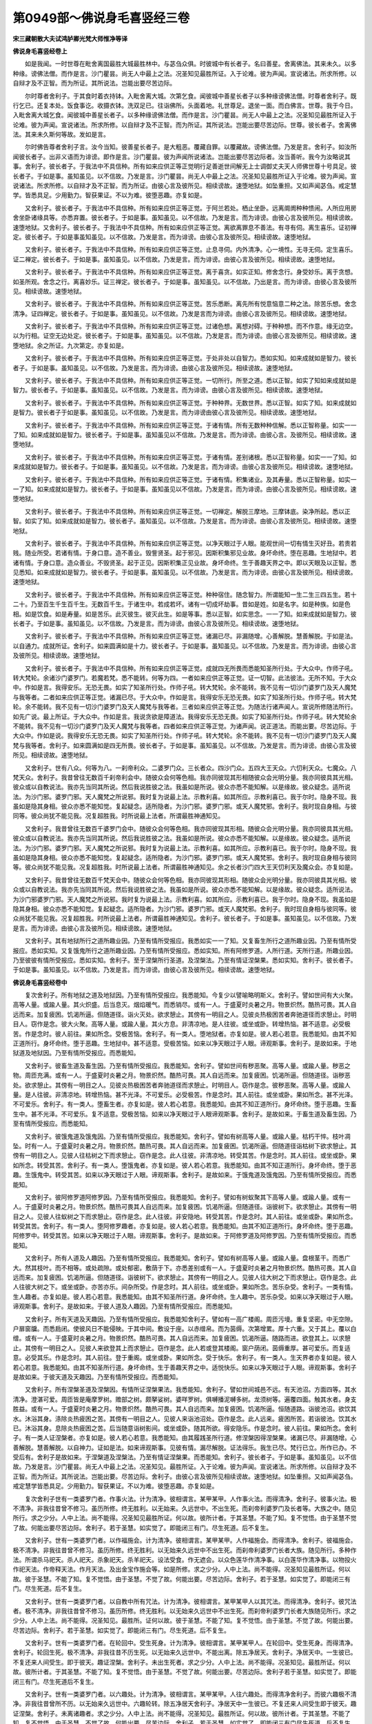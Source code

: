 第0949部～佛说身毛喜竖经三卷
================================

**宋三藏朝散大夫试鸿胪卿光梵大师惟净等译**

**佛说身毛喜竖经卷上**


　　如是我闻。一时世尊在毗舍离国最胜大城最胜林中。与苾刍众俱。时彼城中有长者子。名曰善星。舍离佛法。其来未久。以多种缘。谤佛法僧。而作是言。沙门瞿昙。尚无人中最上之法。况圣知见最胜所证。入于论难。彼为声闻。宣说诸法。所求所修。以自辩才及不正智。而为所证。其所说法。岂能出要尽苦边际。

　　尔时尊者舍利子。于其食时着衣持钵。入毗舍离大城。次第乞食。闻彼城中善星长者子以多种缘谤佛法僧。时尊者舍利子。既行乞已。还复本处。饭食事讫。收摄衣钵。洗双足已。往诣佛所。头面着地。礼世尊足。退坐一面。而白佛言。世尊。我于今日。入毗舍离大城乞食。闻彼城中善星长者子。以多种缘谤佛法僧。而作是言。沙门瞿昙。尚无人中最上之法。况圣知见最胜所证入于论难。彼为声闻。宣说诸法。所求所修。以自辩才及不正智。而为所证。其所说法。岂能出要尽苦边际。世尊。彼长者子。舍离佛法。其来未久斯何等故。发如是言。

　　尔时佛告尊者舍利子言。汝今当知。彼善星长者子。是大粗恶。覆藏自罪。以覆藏故。谤佛法僧。乃发是言。舍利子。如汝所闻彼长者子。出非义语而为诽谤。即作是言。沙门瞿昙。彼为声闻所说诸法。岂能出要尽苦边际者。汝当善听。我今为汝略说其事。舍利子。彼长者子。于我法中不具信种。所有如来应供正等正觉明行足善逝世间解无上士调御丈夫天人师佛世尊十号具足。彼长者子。于如是事。虽知虽见。以不信故。乃发是言。沙门瞿昙。尚无人中最上之法。况圣知见最胜所证入于论难。彼为声闻。宣说诸法。所求所修。以自辩才及不正智。而为所证。由彼心言及彼所见。相续谤故。速堕地狱。如坠重担。又如声闻苾刍。戒定慧学。皆悉具足。少用勤力。智获果证。不以为难。彼堕恶趣。亦复如是。

　　又舍利子。彼长者子。于我法中不具信种。所有如来应供正等正觉。于阿兰若处。栖止坐卧。远离阛阓种种愦闹。人所应用房舍坐卧诸缘具等。亦悉弃置。彼长者子。于如是事。虽知虽见。以不信故。乃发是言。而为诽谤。由彼心言及彼所见。相续谤故。速堕地狱。又舍利子。彼长者子。于我法中不具信种。所有如来应供正等正觉。离欲离罪息不善法。有寻有伺。离生喜乐。证初禅定。彼长者子。于如是事虽知虽见。以不信故。乃发是言。而为诽谤。由彼心言及彼所见。相续谤故。速堕地狱。

　　又舍利子。彼长者子。于我法中不具信种。所有如来应供正等正觉。止息寻伺。内外清净。心一境性。无寻无伺。定生喜乐。证二禅定。彼长者子。于如是事。虽知虽见。以不信故。乃发是言。而为诽谤。由彼心言及彼所见。相续谤故。速堕地狱。

　　又舍利子。彼长者子。于我法中不具信种。所有如来应供正等正觉。离于喜贪。如实正知。修舍念行。身受妙乐。离于贪想。如圣所观。舍念之行。离喜妙乐。证三禅定。彼长者子。于如是事。虽知虽见。以不信故。乃出是言。而为诽谤。由彼心言及彼所见。相续谤故。速堕地狱。

　　又舍利子。彼长者子。于我法中不具信种。所有如来应供正等正觉。苦乐悉断。离先所有悦意恼意二种之法。除苦乐想。舍念清净。证四禅定。彼长者子。于如是事。虽知虽见。以不信故。乃发是言而为诽谤。由彼心言及彼所见。相续谤故。速堕地狱。

　　又舍利子。彼长者子。于我法中不具信种。所有如来应供正等正觉。过诸色想。离想对碍。于种种想。而不作意。缘无边空。以为行相。证空无边处定。彼长者子。于如是事。虽知虽见。以不信故。乃发是言。而为诽谤。由彼心言及彼所见。相续谤故。速堕地狱。余之所证。九次第定。亦复如是。

　　又舍利子。彼长者子。于我法中不具信种。所有如来应供正等正觉。于处非处以自智力。悉如实知。如来成就如是智力。彼长者子。于如是事。虽知虽见。以不信故。乃发是言。而为诽谤。由彼心言及彼所见。相续谤故。速堕地狱。

　　又舍利子。彼长者子。于我法中不具信种。所有如来应供正等正觉。一切所行。所至之道。悉以正智。如实了知如来成就如是智力。彼长者子。于如是事。虽知虽见。以不信故。乃发是言。而为诽谤。由彼心言及彼所见。相续谤故。速堕地狱。

　　又舍利子。彼长者子。于我法中不具信种。所有如来应供正等正觉。于种种界。无数世界。悉以正智。如实了知。如来成就如是智力。彼长者子于如是事。虽知虽见。以不信故。乃发是言。而为诽谤由彼心言及彼所见。相续谤故。速堕地狱。

　　又舍利子。彼长者子。于我法中不具信种。所有如来应供正等正觉。于诸有情。所有无数种种信解。悉以正智称量。如实一一了知。如来成就如是智力。彼长者子。于如是事。虽知虽见以不信故。乃发是言。而为诽谤。由彼心言。及彼所见。相续谤故。速堕地狱。

　　又舍利子。彼长者子。于我法中不具信种。所有如来应供正等正觉。于诸有情。差别诸根。悉以正智称量。如实一一了知。如来成就如是智力。彼长者子。于如是事。虽知虽见。以不信故。乃发是言。而为诽谤。由彼心言及彼所见。相续谤故。速堕地狱。

　　又舍利子。彼长者子。于我法中不具信种。所有如来应供正等正觉。于诸有情。积集诸业。及其寿量。悉以正智称量。如实一一了知。如来成就如是智力。彼长者子。于如是事。虽知虽见以不信故。乃发是言。而为诽谤。由彼心言及彼所见。相续谤故。速堕地狱。

　　又舍利子。彼长者子。于我法中不具信种。所有如来应供正等正觉。一切禅定。解脱三摩地。三摩钵底。染净所起。悉以正智。如实了知。如来成就如是智力。彼长者子。虽知虽见。以不信故。乃发是言。而为诽谤。由彼心言及彼所见。相续谤故。速堕地狱。

　　又舍利子。彼长者子。于我法中不具信种。所有如来应供正等正觉。以净天眼过于人眼。能观世间一切有情生灭好丑。若贵若贱。随业所受。若诸有情。于身口意。造不善业。毁訾贤圣。起于邪见。因斯积集邪见业故。身坏命终。堕在恶趣。生地狱中。若诸有情。于身口意。造众善业。不毁贤圣。起于正见。因斯积集正见业故。身坏命终。生于善趣天界之中。即以天眼及以正智。悉见悉知。如来成就如是智力。彼长者子。于如是事。虽知虽见。以不信故。乃发是言。而为诽谤。由彼心言及彼所见。相续谤故。速堕地狱。

　　又舍利子。彼长者子。于我法中不具信种。所有如来应供正等正觉。种种宿住。随念智力。所谓能知一生二生三四五生。若十二十。乃至百生千生百千生。无数百千生。于诸生中。若成若坏。诸有一切成坏劫事。昔如是姓。如是名字。如是种族。如是色相。如是饮食。如是寿量。如是苦乐。此灭彼生。彼灭此生。如是等事。悉以正智。如实思念。一一了知。如来成就如是智力。彼长者子。于如是事。虽知虽见。以不信故。乃发是言。而为诽谤。由彼心言及彼所见。相续谤故。速堕地狱。

　　又舍利子。彼长者子。于我法中不具信种。所有如来应供正等正觉。诸漏已尽。非漏随增。心善解脱。慧善解脱。于如是法。以自通力。成就所证。舍利子。如来圆满如是十力。彼长者子。于如是事。虽知虽见。以不信故。乃发是言。而为诽谤。由彼心言及彼所见。相续谤故。速堕地狱。

　　又舍利子。彼长者子。于我法中不具信种。所有如来应供正等正觉。成就四无所畏而悉能知圣所行处。于大众中。作师子吼。转大梵轮。余诸沙门婆罗门。若魔若梵。悉不能转。何等为四。一者如来应供正等正觉。证一切智。此法彼法。无所不知。于大众中。作如是言。我得安乐。无恐无畏。如实了知圣所行处。作师子吼。转大梵轮。余不能转。我不见有一切沙门婆罗门及天人魔梵与我等者。二者如来应供正等正觉。诸漏已尽。于大众中。作如是言。我得安乐无恐无畏。如实了知圣所行处。作师子吼。转大梵轮。余不能转。我不见有一切沙门婆罗门及天人魔梵与我等者。三者如来应供正等正觉。为随法行诸声闻人。宣说所修随法所行。如先广说。最上所证。于大众中。作如是言。我说贪欲是障道法。我得安乐无恐无畏。如实了知圣所行处。作师子吼。转大梵轮余不能转。我不见有一切沙门婆罗门及天人魔梵与我等者。四者如来应供正等正觉。为诸声闻。说正道法。而能出要。尽苦边际。于大众中。作如是说。我得安乐无恐无畏。如实了知圣所行处。作师子吼。转大梵轮。余不能转。我不见有一切沙门婆罗门及天人魔梵与我等者。舍利子。如来圆满如是四无所畏。彼长者子。于如是事。虽知虽见。以不信故。乃发是言。而为诽谤。由彼心言及彼所见。相续谤故。速堕地狱。

　　又舍利子。世有八众。何等为八。一刹帝利众。二婆罗门众。三长者众。四沙门众。五四大王天众。六忉利天众。七魔众。八梵天众。舍利子。我昔曾往无数百千刹帝利会中。随彼众会何等色相。我亦同彼现其形相随彼众会光明分量。我亦同彼具其光相。彼众或以自教说法。我亦先当同其所说。然后我说胜彼之法。我虽如是所说。彼众亦悉不能知解。以是缘故。彼众疑念。适所说法。为沙门邪。婆罗门邪。天人魔梵之所说邪。我时复为说最上法。示教利喜。如其所应。示教利喜已。我于尔时。隐身不现。我虽如是隐其身相。彼众亦悉不能知觉。复起疑念。适所隐者。为沙门邪。婆罗门邪。或天人魔梵邪。舍利子。我时现自身相。与彼同等。彼众尚犹不能见我。况复超胜我。时所说最上法者。所谓最胜神通知见。

　　又舍利子。我昔曾往无数百千婆罗门会中。随彼众会何等色相。我亦同彼现其形相。随彼众会光明分量。我亦同彼具其光相。彼众或以自教说法。我亦先当同其所说。然后我说胜彼之法。我虽如是所说。彼众亦悉不能知解。以是缘故。彼众疑念。适所说法。为沙门邪。婆罗门邪。天人魔梵之所说邪。我时复为说最上法。示教利喜。如其所应。示教利喜已。我于尔时。隐身不现。我虽如是隐其身相。彼众亦悉不能知觉。复起疑念。适所隐者。为沙门邪。婆罗门邪。或天人魔梵邪。舍利子。我时现自身相与彼同等。彼众尚犹不能见我。况复超胜我。时所说最上法者。所谓最胜神通知见。余之长者沙门四大王天忉利天及魔众会。亦复如是。

　　又舍利子。我昔曾往无数百千梵天会中。随彼众会何等色相。我亦同彼现其形相。随彼众会光明分量。我亦同彼具其光相。彼众或以自教说法。我亦先当同其所说。然后我说胜彼之法。我虽如是所说。彼众亦悉不能知解。以是缘故。彼众疑念。适所说法。为沙门邪婆罗门邪。天人魔梵之所说邪。我时复为说最上法。示教利喜。如其所应。示教利喜已。我于尔时。隐身不现。我虽如是隐其身相。彼众亦悉不能知觉。复起疑念。适所隐者。为沙门邪。婆罗门邪。或天人魔梵邪。舍利子。我时现自身相与彼同等。彼众尚犹不能见我。况复超胜我。时所说最上法者。所谓最胜神通知见。舍利子。彼长者子。于如是事。虽知虽见。以不信故。乃发是言。而为诽谤。由彼心言及彼所见。相续谤故。速堕地狱。

　　又舍利子。其有地狱所行之道所趣业因。乃至有情所受报应。我悉如实一一了知。又复畜生所行之道所趣业因。乃至有情所受报应。悉如实知。又复饿鬼所行之道所趣业因。乃至有情所受报应。悉如实知。所有阿修罗道。人所行道。天所行道。所趣业因。乃至彼彼有情所受报应。悉如实知。舍利子。至于涅槃所行圣道。及涅槃法。乃至有情证涅槃果。悉如实知。舍利子。彼长者子。于如是事。虽知虽见。以不信故。乃发是言。而为诽谤。由彼心言及彼所见。相续谤故。速堕地狱。

**佛说身毛喜竖经卷中**


　　复次舍利子。所有地狱之道及地狱因。乃至有情所受报应。我悉能知。今复少以譬喻略明斯义。舍利子。譬如世间有大火聚。高等人量。或踰人量。其火炽盛。后当息灭。烟焰暖气。而悉销尽。或有一人。于盛夏时炎暑之月。物景炽然。酷热可畏。其人自远而来。加复疲困。饥渴所逼。但随道径。诣火灭处。欲求憩止。其傍有一明目之人。见彼炎热极困苦者奔驰道径而求憩止。时明目人。窃作是念。彼大火聚。高等人量。或踰人量。其火方息。非清凉地。是人往彼。或坐或卧。转增热恼。甚不适意。必受极苦。作是念时。彼人前往。果如所念。受极苦恼。舍利子。有一类人。堕地狱者。亦复如是。彼人若心若意。我悉能知。由其不知正道所行。身坏命终。堕于恶趣。生地狱中。甚不适意。受极苦恼。如来以净天眼过于人眼。谛观斯事。舍利子。是故如来。于地狱道及地狱因。乃至有情所受报应。而悉能知。

　　又舍利子。彼畜生道及畜生因。乃至有情所受报应。我悉能知。舍利子。譬如世间有秽恶聚。高等人量。或踰人量。秽恶之物。周匝充满。或有一人。于盛夏时炎暑之月。物景炽然。酷热可畏。其人自远而来。加复疲困。饥渴所逼。但随道径。诣秽恶处。欲求憩止。其傍有一明目之人。见彼炎热极困苦者奔驰道径而求憩止。时明目人。窃作是念。彼秽恶聚。高等人量。或踰人量。是人往彼。非清凉地。转增热恼。甚不光泽。不可爱乐。必受极苦。作是念时。其人前往。或坐或卧。果如所念。甚不光泽。不可爱乐。舍利子。有一类人。堕畜生者。亦复如是。彼人若心若意。我悉能知。由其不知正道所行。身坏命终。堕于恶趣。生畜生中。甚不光泽。不可爱乐。复不适意。受极苦恼。如来以净天眼过于人眼谛观斯事。舍利子。是故如来。于畜生道及畜生因。乃至有情所受报应。而悉能知。

　　又舍利子。彼饿鬼道及饿鬼因。乃至有情所受报应。我悉能知。舍利子。譬如有树高等人量。或踰人量。枯朽干悴。枝叶凋坠。时有一人。于盛夏时炎暑之月。物景炽然。酷热可畏。其人自远而来。加复疲困。饥渴所逼。但随道径诣枯树下欲求憩止。其傍有一明目之人。见彼人往枯树之下而求憩止。窃作是念。此人往彼。非清凉地。转受其苦。作是念时。其人前往。或坐或卧。果如所念。转受其苦。舍利子。有一类人。堕饿鬼者。亦复如是。彼人若心若意。我悉能知。由其不知正道所行。身坏命终。堕于恶趣。生饿鬼中。转受其苦。如来以净天眼过于人眼。谛观斯事。舍利子。是故如来。于饿鬼道及饿鬼因。乃至有情所受报应。而悉能知。

　　又舍利子。彼阿修罗道阿修罗因。乃至有情所受报应。我悉能知。舍利子。譬如有树蚁聚其下高等人量。或踰人量。或有一人。于盛夏时炎暑之月。物景炽然。酷热可畏其人自远而来。加复疲困。饥渴所逼。但随道径。诣彼树下。欲求憩止。其傍有一明目之人。见彼人往蚁树之下而求憩止。窃作是念。此人往彼。非安隐地。转受其苦。作是念时。其人前往。或坐或卧。果如所念。转受其苦。舍利子。有一类人。堕阿修罗趣者。亦复如是。彼人若心若意。我悉能知。由其不知正道所行。身坏命终。堕于恶趣。阿修罗中。转受其苦。如来以净天眼过于人眼。谛观斯事。舍利子。是故如来。于阿修罗道及阿修罗因。乃至有情所受报应。而悉能知。

　　又舍利子。所有人道及人趣因。乃至有情所受报应。我悉能知。舍利子。譬如有树高等人量。或踰人量。盘根茎干。而悉广大。然其枝叶。而不相等。或处疏隙。或处郁密。敷荫于下。亦悉差别或有一人。于盛夏时炎暑之月物景炽然。酷热可畏。其人自远而来。加复疲困。饥渴所逼。但随道径。诣彼树下。欲求憩止。其傍有一明目之人。见彼人往大树之下而求憩止。窃作是念。此人往彼大树之下。或坐或卧。亦苦亦乐。间杂所受。作是念时。其人前往。或坐或卧。果如所念。苦乐杂受。舍利子。一类有情。生人趣者。亦复如是。彼人若心若意。我悉能知。由其不知圣所行道。身坏命终。生人趣中。苦乐杂受。如来以净天眼过于人眼。谛观斯事。舍利子。是故如来。于彼人道及人趣因。乃至有情所受报应。而悉能知。

　　又舍利子。所有天道及天趣因。乃至有情所受报应。我悉能知舍利子。譬如有一高广楼阁。周匝污墁。重复坚密。中无空隙。户扉窗牖。而悉扃闭。使彼风日不能侵映。于其中间。敷设于座。以赤缯帛。而为茵缛。次第增累。厚十六重。又于其上。覆以白缯。或有一人。于盛夏时炎暑之月。物景炽然。酷热可畏。其人自远而来。加复疲困。饥渴所逼。随路而进。欲登其上。以求憩止。其傍有一明目之人。见彼人来欲登其上而求憩止。窃作是念。此人若或登其楼阁。窗户荫闭。茵缛重厚。甚可爱乐。而复适意。必受其乐。作是念时。其人前往。登于重阁。或坐或卧。果如所念。受于快乐。舍利子。有一类人。生天界者亦复如是。彼人若心若意。我悉能知。由其不知圣所行道。身坏命终。生于善趣天界之中。适悦快乐。如来以净天眼过于人眼。谛观斯事。舍利子是故如来。于彼天道及天趣因。乃至有情所受报应。而悉能知。

　　又舍利子。所有涅槃圣道及涅槃因。有情所证涅槃果法。我悉能知。舍利子。譬如世间城邑不远。有天池沼。方面四等。其水清净。澄湛可爱。周匝皆是庵摩罗树。赡部之树。颇拏娑树。婆咩罗树。俱嚩播泥嚩多树。龙须树等。遍覆四面。触其水者。身支胜益。或有一人。于盛夏时炎暑之月。物景炽然。酷热可畏。其人自远而来。加复疲困。饥渴所逼。恒随道路。诣彼池沼。欲饮其水。沐浴其身。涤除炎热疲困之苦。其傍有一明目之人。见彼人来诣池沼处。窃作是念。此人远来。疲困所苦。若诣彼池。饮其水已。沐浴其身。息除炎热疲困之苦。后当随意诣树影间。或坐或卧。随其所欲。得安隐乐。作是念时。彼人前往。果如所念。舍利子。有一类人证涅槃者。亦复如是。彼人若心若意。我悉能知。由其履践圣所行道。修涅槃因得涅槃果。诸漏已尽。非漏随增。心善解脱。慧善解脱。以自神力。证如是法。如来谛观斯事。见彼有情。漏尽解脱。证法得乐。我生已尽。梵行已立。所作已办。不受后有。舍利子是故如来。于涅槃道及涅槃法。乃至有情证涅槃果。而悉能知。舍利子。彼长者子。于如是事。虽知虽见。以不信故。乃发是言。沙门瞿昙。尚无人中最上之法。况圣知见。最胜所证。入于论难。彼为声闻。宣说诸法。所求所修。以自辩才及不正智。而为所证。其所说法。岂能出要。尽苦边际。舍利子。由彼心言及彼所见相续谤故。速堕地狱。如坠重担。又如声闻苾刍。戒定慧学皆悉具足。少用勤力。智获果证。不以为难。彼堕恶趣。亦复如是。

　　复次舍利子世有一类婆罗门者。作事火法。计为清净。彼相谓言。某甲某甲。人作事火法。而得清净。舍利子。彼事火法。极不清净。非我往昔曾不修习。虽历所修。终无胜利。以无始来。久远世中。不出生死。而刹帝利婆罗门及长者等。大族之中。随见所行。求之少分。人中上法。尚不能得。况圣知见最胜所证。何以故。彼所计者。于其圣慧。不能了知。复不觉悟。由于圣慧不觉了故。何能出要尽苦边际。舍利子。若于圣慧。如实觉了。即能闭三有门。尽生死道。后不复生。

　　又舍利子。世有一类婆罗门者。以作福施会。计为清净。彼相谓言。某甲某甲。人作福施会。而得清净。舍利子。彼福施会。极不清净。非我往昔曾不修习。虽历所修。终无胜利。以无始来久远世中不出生死。而刹帝利婆罗门长者大族。随见所行。多种作法。所谓杀马祀天。杀人祀天。杀象祀天。杀羊祀天。设法受食。作无遮会。以众色莲华作清净事。以白莲华作清净事。以物投火作祀天法。作帝释天法。作月天法。及出金宝作施会等。如是所修。求之少分。人中上法。尚不能得。况圣知见最胜所证。何以故。彼于圣慧。不能了知。复不觉悟。由于圣慧。不觉了故。何能出要。尽苦边际。舍利子。若于圣慧。如实觉了。即能闭三有门。尽生死道。后不复生。

　　又舍利子。世有一类婆罗门者。以自教中所有咒法。计为清净。彼相谓言。某甲某甲人以其咒法。而得清净。舍利子。彼咒法者。极不清净。非我往昔曾不修习。虽历所修。终无胜利。以无始来久远世中不出生死。而刹帝利婆罗门长者大族随见所行。求之少分。人中上法。尚不能得。况圣知见。最胜所。证何以故。彼于圣慧。不能了知。复不觉悟。由于圣慧。不觉了故。何能出要。尽苦边际。舍利子。若于圣慧。如实觉了。即能闭三有门。尽生死道。后不复生。

　　又舍利子。世有一类婆罗门者。在轮回中。受生死身。计为清净。彼相谓言。某甲某甲人。在轮回中。受生死身。而得清净。舍利子。轮回生死。极不清净。非我往昔不历生死。以无始来久远世中。不能出离。除五净居天。舍利子。净居天中。一生彼已。不复还来人间受生。即于彼天。趣证涅槃。舍利子。未出生死者。求之少分。人中上法。尚不能得。况圣知见。最胜所证。何以故。彼所计者。于其圣慧。不能了知。复不觉悟。由于圣慧。不觉了故。何能出要。尽苦边际。舍利子若于圣慧。如实觉了。即能闭三有门。尽生死道后不复生。

　　又舍利子。世有一类婆罗门者。以六趣处。计为清净。彼相谓言。某甲某甲。人往六趣处。而得清净舍利子。而彼六趣极不清净。非我往昔曾所不历。以无始来久远世中。六趣轮转。除五净居天舍利子。净居天中一生彼已。不复还来人间受生即于彼天。趣证涅槃。舍利子。未离诸趣者。求之少分。人中上法。尚不能得。况圣知见。最胜所证。何以故。彼所计者。于其圣慧。不能了知。复不觉悟。由于圣慧。不觉了故。何能出要。尽苦边际。舍利子。若于圣慧。如实觉了。即能闭三有门尽生死道。后不复生。

　　又舍利子。世有一类婆罗门者。以所生处。计为清净。彼相谓言。某甲某甲人。生于某处。而得清净。舍利子。彼所生处。极不清净。非我往昔不历所生。以无始来久远世中。不出生死。除五净居天。舍利子。净居天中。一生彼已。不复还来人间受生。即于彼天趣证涅槃。舍利子。未离所生者。求之少分。人中上法。尚不能得。况圣知见。最胜所证。何以故。彼所计者。于其圣慧。不能了知。复不觉悟。由于圣慧。不觉了故。何能出要。尽苦边际舍利子。若于圣慧。如实觉了。即能闭三有门尽生死道。后不复生。

　　又舍利子。世有一类婆罗门者。以自种子。计为清净彼相谓言。某甲某甲人。依自种子。而得清净。舍利子。彼之种子极不清净。非我往昔不依种生。以无始来久远世中不出生死。除五净居天舍利子。净居天中一生彼已。不复还来人间受生。即于彼天趣证涅槃。舍利子。未出生死者。求之少分。人中上法尚不能得况圣知见。最胜所证。何以故。彼所计者。于其圣慧。不能了知。复不觉悟由于圣慧。不觉了故何能出要。尽苦边际。舍利子。若于圣慧如实觉了。即能闭三有门尽生死道。后不复生。

　　又舍利子。世有一类婆罗门者。作如是言。若修四种之法。得具足者。是为梵行清净舍利子。彼修四法。以为梵行。得清净者我悉能知。我于是中。皆得最上。何等为四。一者彼能修行。我亦同彼最上修行。二者彼能厌离。我亦同彼最上厌离。三者彼能苦切逼身。我亦同彼最上苦切逼身。四者彼能寂静。我亦同彼最上寂静。舍利子云何同彼最上修行。谓彼外道。或常举手。我亦同之。或不坐床席。或常蹲踞。或食秽气粗粝饮食。或不定止一处随意旋转。或剃发留髭。或卧棘刺之上。或卧版木之上。或空舍中住。或定住一处。或一日三浴。乃至种种苦逼其身。我亦一一随彼所行。是为同彼最上修行。云何同彼最上厌离。舍利子。谓彼外道。或离服裸形举手受食。我亦随行。或不受丑面人食。不受颦蹙面人之食。不食两臼中间之食。不食两杵中间之食。不食两杖中间之食。不食两壁中间之食。不受怀妊人食。不受执炮者食。不与二人同一器食若处。或有乞丐之人在于门首。即不食之若处。或有犬在门首。亦不食之若处。或有蝇虫旋复。亦不食之。不受无言人食不受多言人食。若人言去不受彼食。若人言来不受彼食。若因诤讼所成之食。而亦不受。或唯受其一家之食。或复二三至七家食。或一餐一咽。或复二三至七餐咽。或一日一食。或复二三。或复七日。或复半月。至于一月乃一食之。于所食中不食于麨。亦不食饭。不食小豆。不饮华果所造之酒。不饮米所造酒。不食于肉。不食乳酪及以酥油。亦不食蜜及蜜所造之果。或不饮浆。不食多种[火*(十/甲/寸)]炙之食。唯饮洗稻之水。以为资养。或食秽稻。或食茅草或食棘树之果。或食生米。或食牛粪。或食树根枝叶果实。或复专诣旷野之中。采彼多种根茎枝叶种子等食舍利子。彼如是行。我亦随行。是为我修最上厌离。

**佛说身毛喜竖经卷下**


　　复次舍利子。云何同彼最上苦切逼身。谓我身支尘土坌污初则微少渐增后积。譬如鼎讷迦树枝叶。尘坌从微渐增。后积成大。我之身分亦复如是。舍利子。我虽尘垢坌污增积然于昼夜未尝念言。呜呼何故今我此身尘垢所合。谁当为我之所拂除。舍利子。此即是为同彼最上苦切逼身。

　　又舍利子。云何同彼最上寂静。谓于旷野寂静之处。坐卧居止。远离喧繁一切愦闹。弃置所应受用之具。独处闲寂随所应住。舍利子。我时如是同其所行。或牧牛人。或畜养人。或采薪人。或治园人。或行路人。是等见已。我即奔驰极深隐处。勿复令见。譬如野鹿。或见如上牧放等人。奔深隐处。而远避之。怖彼所见。我居旷野。远离愦闹亦复如是。此即是为同彼所行最上寂静。舍利子。虽如是行求之少分。人中上法。尚不能得。况圣知见。最胜所证。何以故。彼于圣慧。不能了知。复不觉悟。由于圣慧。不觉了故。何能出要。尽苦边际。舍利子。若于圣慧。如实觉了。即能闭三有门。尽生死道。后不复生。

　　又舍利子。世有一类婆罗门者。作如是言。我于冬分月。初八夜遇雪飞时。于其旷野孤迥之所。或近河侧。裸露其身。于深雪中。一向而卧。过于夜分。如是所行。计为清净。舍利子。我知是事。亦同彼行。乃于冬分月初八夜。遇雪飞时。于其旷野孤迥之所。或近河侧。裸露其身。于深雪中。一向而卧。过于夜分。舍利子。虽如是行求之少分人中上法。尚不能得。况圣知见。最胜所证。何以故。彼于圣慧。不能了知。复不觉悟。由于圣慧。不觉了故。何能出要。尽苦边际。舍利子。若于圣慧。如实觉了。即能闭三有门。尽生死道。后不复生。

　　又舍利子。世有一类婆罗门者。作如是言。我于冬分月初八夜。遇雪飞时。诣于深水。量过项处。住是水中。经于夜分。如是所行。计为清净。舍利子。我知是事。亦同彼行。乃于冬分月初八夜。遇雪飞时。诣于深水量过项处。住是水中。经于夜分。舍利子。虽如是行。求之少分。人中上法。尚不能得。况圣知见。最胜所证。广说乃至。尽生死道。后不复生。

　　又舍利子。世有一类婆罗门者。作如是言。我当盛夏炎暑之月。酷热可畏。日正中时。住于沙中。其沙深积。量过于膝。我于尔时。裸露其身。翘立一足。日光所照。随日而转。如是所行。计为清净。舍利子。我知是事。亦同彼行。乃于盛夏炎暑之月。酷热可畏。日正中时。过于膝量。深沙之中。裸露其身。翘立一足。为日所照。随日而转。舍利子。是时若男若女。一切人众。知是事已。咸悉奔诣接踵骈隘。以求瞻睹。众所评议。我心自调。得其所乐。不念热恼。不起懈意。舍利子。虽如是行求之少分。人中上法。尚不能得。况圣知见。最胜所证。广说乃至。尽生死道。后不复生。

　　又舍利子。世有一类婆罗门者。作如是言。我以艰苦。而求难所得食。计为清净。舍利子。我知是时。亦同彼行。何等是为难所求食。谓我专诣旷野之中群牛聚处。于彼求乞犊子之乳。随其所得。而用食之。此即是为难所求食。舍利子。虽如是行求之少分。人中上法。尚不能得。况圣知见。最胜所证。广说乃至。尽生死道。后不复生。

　　又舍利子。世有一类婆罗门者。但食其麦。计为清净。作如是言。若但食麦。如是修行。而得清净。彼取麦已。或碎其末。或[泳-永+陶]其水。或以多种治事而食。为其资养。舍利子。我知是事。亦同彼行。何等是我取麦为食。舍利子。我唯取其一粒而食。无复加二。后于异时。由食麦故。身支肥重。或复滋泽。亦我不起是念。复过其量。取麦食之。亦唯一粒。无复加二。舍利子。我以一麦食故。而极羸瘦。身分上下。如迦罗迦鸟及阿娑多鸟。又复足腨枯细。人所恶观。如驼如羊。其足无异。又于项背。露现其骨。或窊或凸。犹如累石。高下不等。又如露地空闲草舍。两面透彻。椓木疏离。中复开敞。互可窥视。我之两胁。骨节疏露。中复开敞。亦可互见。又如暑月日光炎炽所曝之水。至夕有人。于其水中。覆观星宿。极深极远。微微映现。我之两目。瘦极深远。似有所见。亦复如是。又如苦瓠。青未成熟。人所断取。而彼枝叶。寻即萎悴。渐次枯弱。后乃干合。我之身分。自头至足。亦复如是。初即憔悴。渐次羸弱。后极消瘦。肌骨相合。舍利子。我初身体。强自摄持。攀附荆棘。而为倚仗。力所不任。欲起还坐。支节解散。头颈低垂。劣不能语。其犹哑羊。我虽如是。而乃坚固。内摄其心。外策其体。善自调息。复欲举身。还为尘土之所坌污。以其尘土所积污故。我之身毛。销磨悉尽。舍利子。彼时周匝城邑聚落。若男若女。而悉奔驰。竞共瞻睹。咸作是言。苦哉苦哉。沙门瞿昙。身体销瘦。加复青黑。昔日形貌。妙善端严。亦有威光。今何隐没。苦切修练。容质若斯。舍利子。虽如是行。求之少分。人中上法。尚不能得。况圣知见。最胜所证。广说乃至。尽生死道。后不复生。

　　又舍利子。世有一类婆罗门者。但食其米。计为清净。作如是言。若但食米。如是修行。而得清净。彼取米已。或碎其末。或[泳-永+陶]其水。或以多种治事而食。为其资养。舍利子。我知是事。亦同彼行。何等是我取米为食。舍利子。我唯取其一粒而食。无复加二。后于异时。由食米故。身支肥重。或复滋泽。我亦不起是念。复过其量。取米食之。亦唯一粒。无复加二。舍利子。我当如是修苦行。时有诸人民。来作是言。昔日形貌。妙善端严。亦有威光。今何隐没。苦切修练容质若斯。舍利子。虽如是行。求之少分。人中上法。尚不能得。况圣知见。最胜所证。广说乃至。尽生死道。后不复生。

　　又舍利子。世有一类婆罗门者。但食其麻。计为清净。作如是言。若但食麻。如是修行。而得清净。彼取麻已。或碎其末。或[泳-永+陶]其水。或以多种治事而食。为其资养。舍利子。我知是事。亦同彼行。何等是我取麻为食。舍利子。我唯取其一粒而食。无复加二。后于异时。由食麻故。身支肥重。或复滋泽。我亦不起是念。复过其量。取麻食之。亦唯一粒。无复加二。我当如是修苦行。时有诸人民。来作是言。昔日形貌。妙善端严。亦有威光。今何隐没。苦切修练。容质若斯。舍利子。虽如是行。求之少分。人中上法。尚不能得。况圣知见。最胜所证。广说乃至。尽生死道。后不复生。

　　又舍利子。世有一类婆罗门者。不食一切。计为清净。作如是言。若于一切所食之物。悉不食者。如是修行。而得清净。舍利子。我知是事。亦同彼行。我于一切所食之物。悉不食之。由不食故。身极羸瘦。如是广说。苦行修行。乃至人众。来作是言。苦哉苦哉。沙门瞿昙。仪容疙瘦。如莽虞鸟。昔日形貌。妙善端严。亦有威光。今何隐没。苦切修练。容质若斯。舍利子。我于尔时。窃作是念。世诸沙门婆罗门等。历诸极苦。加复残毁。逼迫其身。皆为己行。以求清净我于是中。亦随所行。正使碎身。如其尘末。都无胜利。乃至过去未来世中。及今现在。一切沙门婆罗门等。历诸极苦。加复残毁。逼迫其身。皆为己行。以求清净。我于是中。悉随所行。正使碎身。如其尘末。都无胜利。我今不复如是苦切。逼迫其身。彼求人中少分上法。尚不能得。况圣知见。最胜所证。故知此道非正觉道。我不复修。舍利子。我时又念。初出家后。我往释种园中阎浮树下。安详而坐。日影不转荫覆清凉。我于尔时。离诸欲染不善之法。有寻有伺。离生喜乐。证初禅定此为正道。如实觉了。我于处处。勤历诸道。此正道外。无复余道。而为真实。是故我今宁假如是一切不食。身体羸瘦。加复疲倦。而自残毁。以取其道。我今应可随以所食而用食之。作是念时。有一外道。所奉苦行仙圣。知我之念。来诣我所。而相谓言。圣者瞿昙。汝之苦行。勿宜退转。我于身毛孔中。当出威光。助佐于汝。令汝身支自然滋益。舍利子。我时复作是念。我所不食。一切之物。国邑聚落。一切人众。咸悉闻知。沙门瞿昙。苦行修行。一切不食。身体羸瘦。今时或谓。有苦行仙圣。身出威光。助佐滋益彼彼人众。岂非以我为妄语邪。故我怖彼妄语。厌谤仙圣之言。止而不受。舍利子。我时作是念已。乃渐增广随用食之。或绿豆汁。或黄豆汁。或赤豆汁。以资其命。如是渐次随用食故。身力势分渐渐而生。力势生已先诣龙河。次泥连河到已徐缓。沐浴其身。洁净清凉。渐次行至。一聚落中。有一女人。名曰善生。即以乳糜而奉于我。我既食已。乃诣邪嚩悉迦仙人住处。求吉祥草。得已执持。渐次往诣大菩提树。到已右绕其树三匝。于彼树下。内外周布吉祥之草。而为其座。舍利子。我时于上结加趺坐。端身正念。离诸欲染不善之法。有寻有伺。离生喜乐。证初禅定。次当止息寻伺。内心清净。住一境性。无寻无伺。定生喜乐。证二禅定。次当离于喜贪住舍念行。如实正知。身受妙乐。如圣所观。舍念之行。离喜妙乐。证三禅定。次当苦乐。悉断如先。所起悦意恼意。而悉离着。不苦不乐。舍念清净证四禅定。舍利子。我时次第。住三摩呬多心。清净洁白离随烦恼软品之业。安住不动。于初夜分。如实证得。天眼智明。心善开晓。舍利子。我所证得。天眼清净。过于人眼。观见世间一切有情。生灭好丑若贵若贱。随业所受皆如实知。若诸有情。于身口意。造不善业。毁谤贤圣。起于邪见。由彼积集邪见业故。身坏命终。堕在恶趣。生地狱中。若诸有情。于身口意。造众善业。不谤贤圣。起于正见。由彼积集正见业故。身坏命终。生于善趣天界之中。我于如是等事。以净天眼。而悉知见。又舍利子。我时次第。住三摩呬多心。清净洁白。离随烦恼软品之业。安住不动。于中夜分。如实证得。宿命智明。心善开晓。舍利子。我所证得。宿命之智。能知过去种种之事。所谓一生二生三四五生。若十二十。乃至百生千生百千生。无数百千生。如是无数生中。若成若坏成坏劫事。昔如是姓。如是名字。如是种族。如是色相。如是饮食。如是寿量。苦乐等事。此灭彼生。彼灭此生。如是无数种事。我以宿命智力。如实思念。又舍利子。我时次第住三摩呬多心。清净洁白。离随烦恼软品之业。安住不动。于后夜分。如实证得。漏尽智明。心善开晓。次第于其明星现时。吉祥欢喜。人中大龙。人中师子。人中大仙。人中勇猛。人中众色莲华。人中白莲华。人中最上。人中无上善调御者。人中调御士。于一切处。知所应知。得所应得。觉所应觉。证所应证。如是一切。于刹那间。起相应心。以如实智。成正觉道。

　　复次舍利子。我知世间有沙门婆罗门。作如是言。若人幼少。颜貌光泽。顶发黝润。志气壮盛。心力具全。年正二十。或过二十。是人能于正慧。随转修行。若复有人。年寿耆耄。心力衰微。将欲谢世。是人不能于其正慧随转修行。舍利子。我今耆耄。年将八十。俯期谢世。譬如朽故车轮。以杂绳索。而用系缚。强使运转。我亦如是。舍利子。汝可周行。从国至国。从邑至邑。观察诸有声闻弟子。于如来身及神通力胜慧辩才。此之五事。皆悉减少。舍利子。若人顶以火盆。从国至国。从邑至邑。如是周行。未足为难。若于胜慧辩才。不令减少。是则为难。又舍利子。若或有人。虽遇如来大师出世。于苦法乐法非苦乐法。悉以净心宣说正语。是人返以为妄失法。舍利子。不应以佛正语为妄失法。何以故。如来大师。出现世间。于苦乐法非苦乐法。悉以净心。宣说正语。是无妄失法。舍利子如贤劫中。有四如来。出现世间。如是四佛。声闻弟子。次第至今寿命百岁。彼彼所有念行慧寿。皆悉具足。譬如力士持挽硬弓端直而射。悉获中的。舍利子。前三如来。声闻弟子。亦复如是。念行慧寿。皆悉具足。彼彼皆能于日日中。亲近请问诸法之义。舍利子。今我法中。声闻弟子。一能请问。而无有载。又复一闻我说。不能于中审解所说文句义理。况复末世余诸弟子。若时饮食。嗜着其味。睡眠疲倦。运动憩止。大小便事。诸所施作。时悉妨废。舍利子。前之三佛声闻弟子。寿量长远今寿百岁。极为迅速。舍利子。过百岁时。胜慧辩才。有所减失。舍利子。彼时声闻弟子。以如来大师出世所说正语。为妄失法。舍利子。彼不应以佛说正语而为妄失。何以故。如来大师出现世间。于苦乐法非苦乐法。悉以净心所说正语。是无妄失法。

　　尔时会中。有一尊者。名曰龙护。去佛不远。执孔雀扇。侍佛之侧。时即置扇。前诣佛所。合掌顶礼。而白佛言。我今得闻此正法已。身毛悚竖。生大欢喜。世尊。此经何名。我等云何奉持。佛言龙护。今此正法。名身毛喜竖。如是名字。汝当受持。

　　佛说是经已。毗舍离国。最胜大城。最胜林中。诸苾刍众。闻佛所说。欢喜信受。
